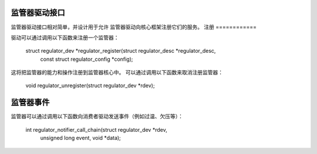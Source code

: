 监管器驱动接口
==========================

监管器驱动接口相对简单，并设计用于允许
监管器驱动向核心框架注册它们的服务。
注册
============

驱动可以通过调用以下函数来注册一个监管器：

  struct regulator_dev *regulator_register(struct regulator_desc *regulator_desc,
                                           const struct regulator_config *config);

这将把监管器的能力和操作注册到监管器核心中。
可以通过调用以下函数来取消注册监管器：

  void regulator_unregister(struct regulator_dev *rdev);


监管器事件
================

监管器可以通过调用以下函数向消费者驱动发送事件（例如过温、欠压等）：

  int regulator_notifier_call_chain(struct regulator_dev *rdev,
                                    unsigned long event, void *data);
